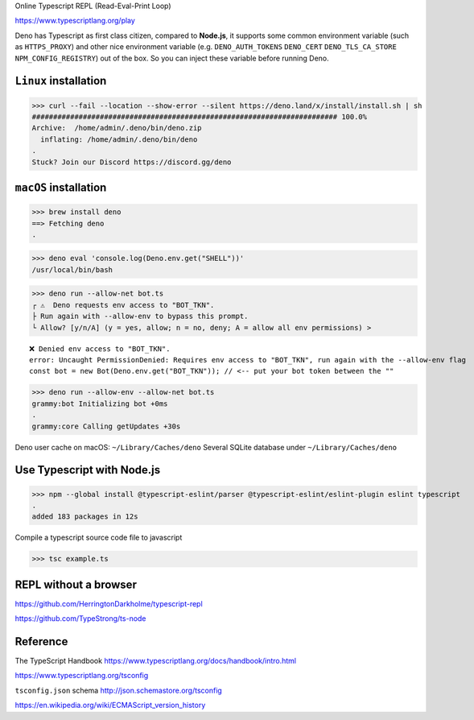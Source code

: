 Online Typescript REPL (Read-Eval-Print Loop)

https://www.typescriptlang.org/play

Deno has Typescript as first class citizen, compared to **Node.js**, it supports some common environment variable (such as ``HTTPS_PROXY``) and other nice environment variable (e.g. ``DENO_AUTH_TOKENS`` ``DENO_CERT`` ``DENO_TLS_CA_STORE`` ``NPM_CONFIG_REGISTRY``) out of the box. So you can inject these variable before running Deno.

``Linux`` installation
------------------------

>>> curl --fail --location --show-error --silent https://deno.land/x/install/install.sh | sh
######################################################################## 100.0%
Archive:  /home/admin/.deno/bin/deno.zip
  inflating: /home/admin/.deno/bin/deno
.
Stuck? Join our Discord https://discord.gg/deno

``macOS`` installation
------------------------

>>> brew install deno
==> Fetching deno
.

>>> deno eval 'console.log(Deno.env.get("SHELL"))'
/usr/local/bin/bash

>>> deno run --allow-net bot.ts
┌ ⚠️  Deno requests env access to "BOT_TKN".
├ Run again with --allow-env to bypass this prompt.
└ Allow? [y/n/A] (y = yes, allow; n = no, deny; A = allow all env permissions) >

::

 ❌ Denied env access to "BOT_TKN".
 error: Uncaught PermissionDenied: Requires env access to "BOT_TKN", run again with the --allow-env flag
 const bot = new Bot(Deno.env.get("BOT_TKN")); // <-- put your bot token between the ""

>>> deno run --allow-env --allow-net bot.ts
grammy:bot Initializing bot +0ms
.
grammy:core Calling getUpdates +30s

Deno user cache on macOS: ``~/Library/Caches/deno``
Several SQLite database under ``~/Library/Caches/deno``

Use Typescript with Node.js
------------------------------

>>> npm --global install @typescript-eslint/parser @typescript-eslint/eslint-plugin eslint typescript
.
added 183 packages in 12s

Compile a typescript source code file to javascript

>>> tsc example.ts

REPL without a browser
------------------------

https://github.com/HerringtonDarkholme/typescript-repl

https://github.com/TypeStrong/ts-node

Reference
----------

The TypeScript Handbook https://www.typescriptlang.org/docs/handbook/intro.html

https://www.typescriptlang.org/tsconfig

``tsconfig.json`` schema http://json.schemastore.org/tsconfig

https://en.wikipedia.org/wiki/ECMAScript_version_history